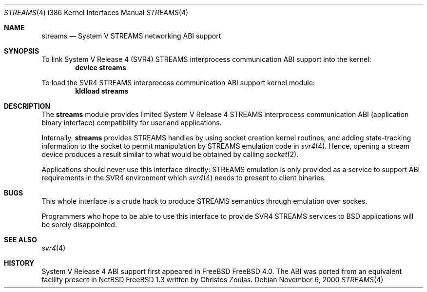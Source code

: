.\" Copyright (c) 2000 Mark Newton
.\" All rights reserved.
.\"
.\" Redistribution and use in source and binary forms, with or without
.\" modification, are permitted provided that the following conditions
.\" are met:
.\" 1. Redistributions of source code must retain the above copyright
.\"    notice, this list of conditions and the following disclaimer.
.\" 2. Redistributions in binary form must reproduce the above copyright
.\"    notice, this list of conditions and the following disclaimer in the
.\"    documentation and/or other materials provided with the distribution.
.\"
.\" THIS SOFTWARE IS PROVIDED BY THE AUTHOR AND CONTRIBUTORS ``AS IS'' AND
.\" ANY EXPRESS OR IMPLIED WARRANTIES, INCLUDING, BUT NOT LIMITED TO, THE
.\" IMPLIED WARRANTIES OF MERCHANTABILITY AND FITNESS FOR A PARTICULAR PURPOSE
.\" ARE DISCLAIMED.  IN NO EVENT SHALL THE AUTHOR OR CONTRIBUTORS BE LIABLE
.\" FOR ANY DIRECT, INDIRECT, INCIDENTAL, SPECIAL, EXEMPLARY, OR CONSEQUENTIAL
.\" DAMAGES (INCLUDING, BUT NOT LIMITED TO, PROCUREMENT OF SUBSTITUTE GOODS
.\" OR SERVICES; LOSS OF USE, DATA, OR PROFITS; OR BUSINESS INTERRUPTION)
.\" HOWEVER CAUSED AND ON ANY THEORY OF LIABILITY, WHETHER IN CONTRACT, STRICT
.\" LIABILITY, OR TORT (INCLUDING NEGLIGENCE OR OTHERWISE) ARISING IN ANY WAY
.\" OUT OF THE USE OF THIS SOFTWARE, EVEN IF ADVISED OF THE POSSIBILITY OF
.\" SUCH DAMAGE.
.\"
.\" $FreeBSD$
.Dd November 6, 2000
.Dt STREAMS 4 i386
.Os
.Sh NAME
.Nm streams
.Nd System V STREAMS networking ABI support
.Sh SYNOPSIS
To link System V Release 4 (SVR4) STREAMS interprocess communication ABI
support into the kernel:
.Cd device streams
.Pp
To load the SVR4 STREAMS interprocess communication ABI support kernel
module:
.Dl kldload streams
.Sh DESCRIPTION
The
.Nm
module provides limited
System V Release 4 STREAMS interprocess communication ABI
(application binary interface) compatibility
for userland applications.
.Pp
Internally,
.Nm
provides STREAMS handles by using socket creation kernel routines, and 
adding state-tracking information to the socket to permit manipulation
by STREAMS emulation code in
.Xr svr4 4 .
Hence, opening a stream device produces a result similar to what would be 
obtained by calling
.Xr socket 2 .
.Pp
Applications should never use this interface directly:  STREAMS
emulation is only provided as a service to support ABI requirements in
the SVR4 environment which 
.Xr svr4 4
needs to present to client binaries.  
.Sh BUGS
This whole interface is a crude hack to produce STREAMS semantics
through emulation over sockes.  
.Pp
Programmers who hope to be able to use this interface to provide 
SVR4 STREAMS services to BSD applications will be sorely disappointed.
.Sh SEE ALSO
.Xr svr4 4 
.Sh HISTORY
System V Release 4 ABI support first appeared in FreeBSD
.Fx 4.0 .
The ABI was ported from an equivalent facility present in
NetBSD
.Fx 1.3
written by Christos Zoulas.
